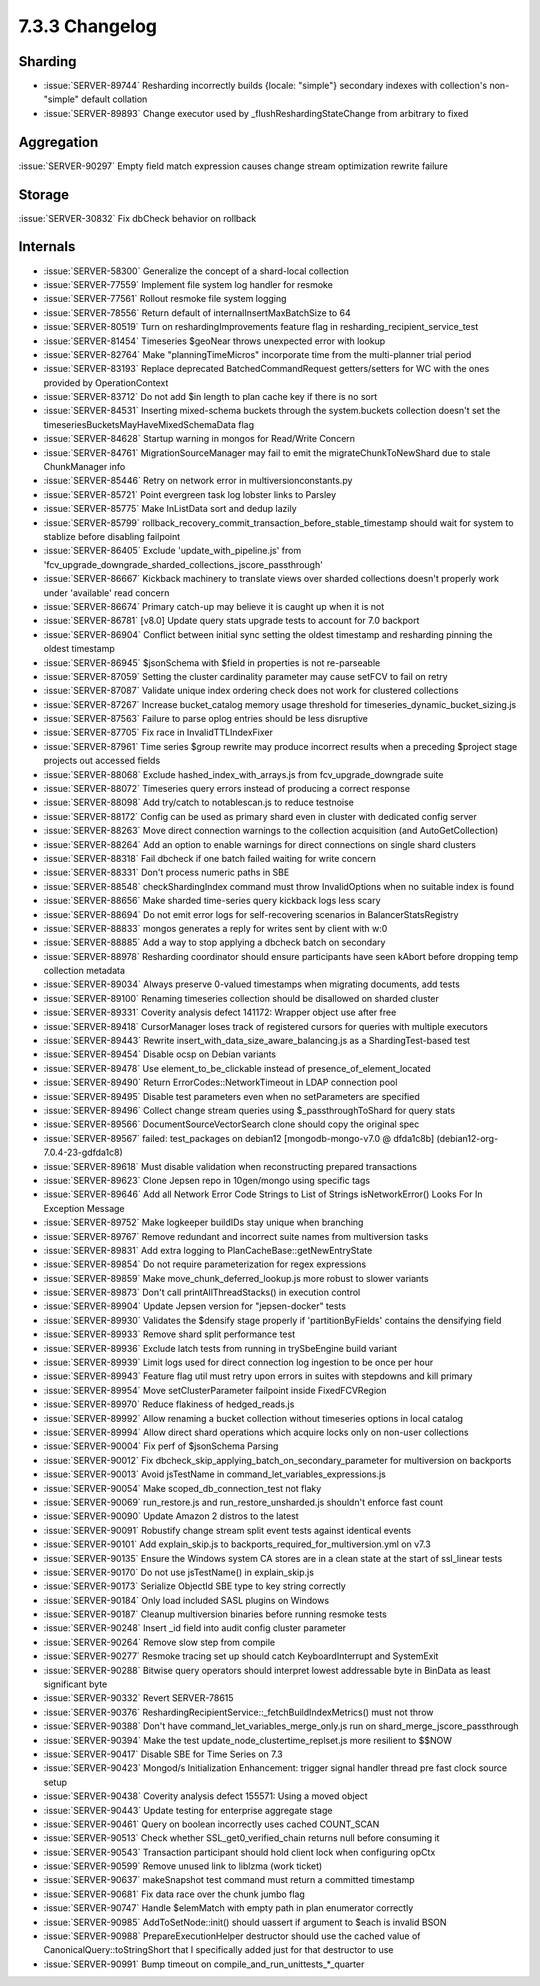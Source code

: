 .. _7.3.3-changelog:

7.3.3 Changelog
---------------

Sharding
~~~~~~~~

- :issue:`SERVER-89744` Resharding incorrectly builds {locale: "simple"}
  secondary indexes with collection's non-"simple" default collation
- :issue:`SERVER-89893` Change executor used by
  _flushReshardingStateChange from arbitrary to fixed

Aggregation
~~~~~~~~~~~

:issue:`SERVER-90297` Empty field match expression causes change stream
optimization rewrite failure

Storage
~~~~~~~

:issue:`SERVER-30832` Fix dbCheck behavior on rollback

Internals
~~~~~~~~~

- :issue:`SERVER-58300` Generalize the concept of a shard-local
  collection
- :issue:`SERVER-77559` Implement file system log handler for resmoke
- :issue:`SERVER-77561` Rollout resmoke file system logging
- :issue:`SERVER-78556` Return default of internalInsertMaxBatchSize to
  64
- :issue:`SERVER-80519` Turn on reshardingImprovements feature flag in
  resharding_recipient_service_test
- :issue:`SERVER-81454` Timeseries $geoNear throws unexpected error with
  lookup
- :issue:`SERVER-82764` Make "planningTimeMicros" incorporate time from
  the multi-planner trial period
- :issue:`SERVER-83193` Replace deprecated BatchedCommandRequest
  getters/setters for WC with the ones provided by OperationContext
- :issue:`SERVER-83712` Do not add $in length to plan cache key if there
  is no sort
- :issue:`SERVER-84531` Inserting mixed-schema buckets through the
  system.buckets collection doesn't set the
  timeseriesBucketsMayHaveMixedSchemaData flag
- :issue:`SERVER-84628` Startup warning in mongos for Read/Write Concern
- :issue:`SERVER-84761` MigrationSourceManager may fail to emit the
  migrateChunkToNewShard due to stale ChunkManager info
- :issue:`SERVER-85446` Retry on network error in
  multiversionconstants.py
- :issue:`SERVER-85721` Point evergreen task log lobster links to
  Parsley
- :issue:`SERVER-85775` Make InListData sort and dedup lazily
- :issue:`SERVER-85799`
  rollback_recovery_commit_transaction_before_stable_timestamp should
  wait for system to stablize before disabling failpoint
- :issue:`SERVER-86405` Exclude 'update_with_pipeline.js' from
  'fcv_upgrade_downgrade_sharded_collections_jscore_passthrough'
- :issue:`SERVER-86667` Kickback machinery to translate views over
  sharded collections doesn't properly work under 'available' read
  concern
- :issue:`SERVER-86674` Primary catch-up may believe it is caught up
  when it is not
- :issue:`SERVER-86781` [v8.0] Update query stats upgrade tests to
  account for 7.0 backport
- :issue:`SERVER-86904` Conflict between initial sync setting the oldest
  timestamp and resharding pinning the oldest timestamp
- :issue:`SERVER-86945` $jsonSchema with $field in properties is not
  re-parseable
- :issue:`SERVER-87059` Setting the cluster cardinality parameter may
  cause setFCV to fail on retry
- :issue:`SERVER-87087` Validate unique index ordering check does not
  work for clustered collections
- :issue:`SERVER-87267` Increase bucket_catalog memory usage threshold
  for timeseries_dynamic_bucket_sizing.js
- :issue:`SERVER-87563` Failure to parse oplog entries should be less
  disruptive
- :issue:`SERVER-87705` Fix race in InvalidTTLIndexFixer
- :issue:`SERVER-87961` Time series $group rewrite may produce incorrect
  results when a preceding $project stage projects out accessed fields
- :issue:`SERVER-88068` Exclude hashed_index_with_arrays.js from
  fcv_upgrade_downgrade suite
- :issue:`SERVER-88072` Timeseries query errors instead of producing a
  correct response
- :issue:`SERVER-88098` Add try/catch to notablescan.js to reduce
  testnoise
- :issue:`SERVER-88172` Config can be used as primary shard even in
  cluster with dedicated config server
- :issue:`SERVER-88263` Move direct connection warnings to the
  collection acquisition (and AutoGetCollection)
- :issue:`SERVER-88264` Add an option to enable warnings for direct
  connections on single shard clusters
- :issue:`SERVER-88318` Fail dbcheck if one batch failed waiting for
  write concern
- :issue:`SERVER-88331` Don't process numeric paths in SBE
- :issue:`SERVER-88548` checkShardingIndex command must throw
  InvalidOptions when no suitable index is found
- :issue:`SERVER-88656` Make sharded time-series query kickback logs
  less scary
- :issue:`SERVER-88694` Do not emit error logs for self-recovering
  scenarios in BalancerStatsRegistry
- :issue:`SERVER-88833` mongos generates a reply for writes sent by
  client with w:0
- :issue:`SERVER-88885` Add a way to stop applying a dbcheck batch on
  secondary
- :issue:`SERVER-88978` Resharding coordinator should ensure
  participants have seen kAbort before dropping temp collection metadata
- :issue:`SERVER-89034` Always preserve 0-valued timestamps when
  migrating documents, add tests
- :issue:`SERVER-89100` Renaming timeseries collection should be
  disallowed on sharded cluster
- :issue:`SERVER-89331` Coverity analysis defect 141172: Wrapper object
  use after free
- :issue:`SERVER-89418` CursorManager loses track of registered cursors
  for queries with multiple executors
- :issue:`SERVER-89443` Rewrite insert_with_data_size_aware_balancing.js
  as a ShardingTest-based test
- :issue:`SERVER-89454` Disable ocsp on Debian variants
- :issue:`SERVER-89478` Use element_to_be_clickable instead of
  presence_of_element_located
- :issue:`SERVER-89490` Return ErrorCodes::NetworkTimeout in LDAP
  connection pool
- :issue:`SERVER-89495` Disable test parameters even when no
  setParameters are specified
- :issue:`SERVER-89496` Collect change stream queries using
  $_passthroughToShard for query stats
- :issue:`SERVER-89566` DocumentSourceVectorSearch clone should copy the
  original spec
- :issue:`SERVER-89567` failed: test_packages on debian12
  [mongodb-mongo-v7.0 @ dfda1c8b] (debian12-org-7.0.4-23-gdfda1c8)
- :issue:`SERVER-89618` Must disable validation when reconstructing
  prepared transactions
- :issue:`SERVER-89623` Clone Jepsen repo in 10gen/mongo using specific
  tags
- :issue:`SERVER-89646` Add all Network Error Code Strings to List of
  Strings isNetworkError() Looks For In Exception Message
- :issue:`SERVER-89752` Make logkeeper buildIDs stay unique when
  branching
- :issue:`SERVER-89767` Remove redundant and incorrect suite names from
  multiversion tasks
- :issue:`SERVER-89831` Add extra logging to
  PlanCacheBase::getNewEntryState
- :issue:`SERVER-89854` Do not require parameterization for regex
  expressions
- :issue:`SERVER-89859` Make move_chunk_deferred_lookup.js more robust
  to slower variants
- :issue:`SERVER-89873` Don't call printAllThreadStacks() in execution
  control
- :issue:`SERVER-89904` Update Jepsen version for "jepsen-docker" tests
- :issue:`SERVER-89930` Validates the $densify stage properly if
  'partitionByFields' contains the densifying field
- :issue:`SERVER-89933` Remove shard split performance test
- :issue:`SERVER-89936` Exclude latch tests from running in trySbeEngine
  build variant
- :issue:`SERVER-89939` Limit logs used for direct connection log
  ingestion to be once per hour
- :issue:`SERVER-89943` Feature flag util must retry upon errors in
  suites with stepdowns and kill primary
- :issue:`SERVER-89954` Move setClusterParameter failpoint inside
  FixedFCVRegion
- :issue:`SERVER-89970` Reduce flakiness of hedged_reads.js
- :issue:`SERVER-89992` Allow renaming a bucket collection without
  timeseries options in local catalog
- :issue:`SERVER-89994` Allow direct shard operations which acquire
  locks only on non-user collections
- :issue:`SERVER-90004` Fix perf of $jsonSchema Parsing
- :issue:`SERVER-90012` Fix
  dbcheck_skip_applying_batch_on_secondary_parameter for multiversion on
  backports
- :issue:`SERVER-90013` Avoid jsTestName in
  command_let_variables_expressions.js
- :issue:`SERVER-90054` Make scoped_db_connection_test not flaky
- :issue:`SERVER-90069` run_restore.js and run_restore_unsharded.js
  shouldn't enforce fast count
- :issue:`SERVER-90090` Update Amazon 2 distros to the latest
- :issue:`SERVER-90091` Robustify change stream split event tests
  against identical events
- :issue:`SERVER-90101` Add explain_skip.js to
  backports_required_for_multiversion.yml on v7.3
- :issue:`SERVER-90135` Ensure the Windows system CA stores are in a
  clean state at the start of ssl_linear tests
- :issue:`SERVER-90170` Do not use jsTestName() in explain_skip.js
- :issue:`SERVER-90173` Serialize ObjectId SBE type to key string
  correctly
- :issue:`SERVER-90184` Only load included SASL plugins on Windows
- :issue:`SERVER-90187` Cleanup multiversion binaries before running
  resmoke tests
- :issue:`SERVER-90248` Insert _id field into audit config cluster
  parameter
- :issue:`SERVER-90264` Remove slow step from compile
- :issue:`SERVER-90277` Resmoke tracing set up should catch
  KeyboardInterrupt and SystemExit
- :issue:`SERVER-90288` Bitwise query operators should interpret lowest
  addressable byte in BinData as least significant byte
- :issue:`SERVER-90332` Revert SERVER-78615
- :issue:`SERVER-90376`
  ReshardingRecipientService::_fetchBuildIndexMetrics() must not throw
- :issue:`SERVER-90388` Don't have command_let_variables_merge_only.js
  run on shard_merge_jscore_passthrough
- :issue:`SERVER-90394` Make the test update_node_clustertime_replset.js
  more resilient to $$NOW
- :issue:`SERVER-90417` Disable SBE for Time Series on 7.3
- :issue:`SERVER-90423` Mongod/s Initialization Enhancement: trigger
  signal handler thread pre fast clock source setup
- :issue:`SERVER-90438` Coverity analysis defect 155571: Using a moved
  object
- :issue:`SERVER-90443` Update testing for enterprise aggregate stage
- :issue:`SERVER-90461` Query on boolean incorrectly uses cached
  COUNT_SCAN
- :issue:`SERVER-90513` Check whether SSL_get0_verified_chain returns
  null before consuming it
- :issue:`SERVER-90543` Transaction participant should hold client lock
  when configuring opCtx
- :issue:`SERVER-90599` Remove unused link to liblzma (work ticket)
- :issue:`SERVER-90637` makeSnapshot test command must return a
  committed timestamp
- :issue:`SERVER-90681` Fix data race over the chunk jumbo flag
- :issue:`SERVER-90747` Handle $elemMatch with empty path in plan
  enumerator correctly
- :issue:`SERVER-90985` AddToSetNode::init() should uassert if argument
  to $each is invalid BSON
- :issue:`SERVER-90988` PrepareExecutionHelper destructor should use the
  cached value of CanonicalQuery::toStringShort that I specifically
  added just for that destructor to use
- :issue:`SERVER-90991` Bump timeout on
  compile_and_run_unittests_*_quarter

